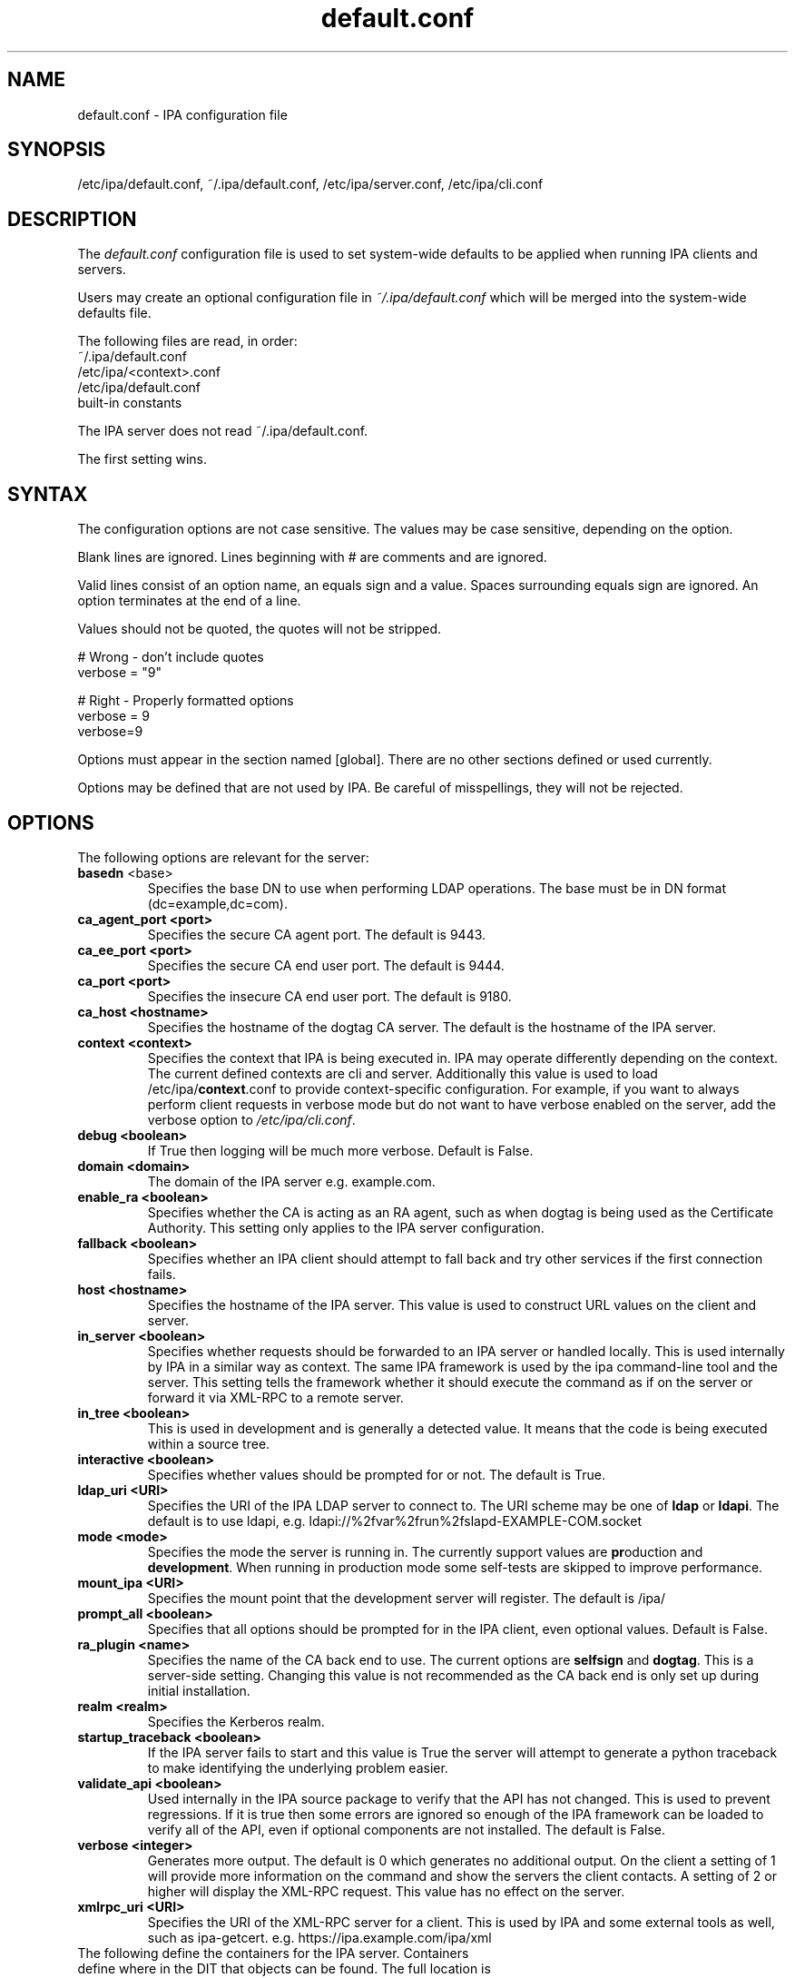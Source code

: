 .\" A man page for default.conf
.\" Copyright (C) 2011 Red Hat, Inc.
.\"
.\" This program is free software; you can redistribute it and/or modify
.\" it under the terms of the GNU General Public License as published by
.\" the Free Software Foundation, either version 3 of the License, or
.\" (at your option) any later version.
.\"
.\" This program is distributed in the hope that it will be useful, but
.\" WITHOUT ANY WARRANTY; without even the implied warranty of
.\" MERCHANTABILITY or FITNESS FOR A PARTICULAR PURPOSE.  See the GNU
.\" General Public License for more details.
.\"
.\" You should have received a copy of the GNU General Public License
.\" along with this program.  If not, see <http://www.gnu.org/licenses/>.
.\"
.\" Author: Rob Crittenden <rcritten@@redhat.com>
.\"
.TH "default.conf" "5" "02/21/2011" "freeipa" ""
.SH "NAME"
default.conf \- IPA configuration file
.SH "SYNOPSIS"
/etc/ipa/default.conf, ~/.ipa/default.conf, /etc/ipa/server.conf, /etc/ipa/cli.conf
.SH "DESCRIPTION"
The \fIdefault.conf \fRconfiguration file is used to set system\-wide defaults to be applied when running IPA clients and servers.

Users may create an optional configuration file in \fI~/.ipa/default.conf\fR which will be merged into the system\-wide defaults file.

The following files are read, in order:
.nf
    ~/.ipa/default.conf
    /etc/ipa/<context>.conf
    /etc/ipa/default.conf
    built\-in constants
.fi

The IPA server does not read ~/.ipa/default.conf.

The first setting wins.
.SH "SYNTAX"
The configuration options are not case sensitive. The values may be case sensitive, depending on the option.

Blank lines are ignored.
Lines beginning with # are comments and are ignored.

Valid lines consist of an option name, an equals sign and a value. Spaces surrounding equals sign are ignored. An option terminates at the end of a line.

Values should not be quoted, the quotes will not be stripped.

.np
    # Wrong \- don't include quotes
    verbose = "9"

    # Right \- Properly formatted options
    verbose = 9
    verbose=9
.fi

Options must appear in the section named [global]. There are no other sections defined or used currently.

Options may be defined that are not used by IPA. Be careful of misspellings, they will not be rejected.
.SH "OPTIONS"
The following options are relevant for the server:
.TP
.B basedn\fR <base>
Specifies the base DN to use when performing LDAP operations. The base must be in DN format (dc=example,dc=com).
.TP
.B ca_agent_port <port>
Specifies the secure CA agent port. The default is 9443.
.TP
.B ca_ee_port <port>
Specifies the secure CA end user port. The default is 9444.
.TP
.B ca_port <port>
Specifies the insecure CA end user port. The default is 9180.
.TP
.B ca_host <hostname>
Specifies the hostname of the dogtag CA server. The default is the hostname of the IPA server.
.TP
.B context <context>
Specifies the context that IPA is being executed in. IPA may operate differently depending on the context. The current defined contexts are cli and server. Additionally this value is used to load /etc/ipa/\fBcontext\fR.conf to provide context\-specific configuration. For example, if you want to always perform client requests in verbose mode but do not want to have verbose enabled on the server, add the verbose option to \fI/etc/ipa/cli.conf\fR.
.TP
.B debug <boolean>
If True then logging will be much more verbose. Default is False.
.TP
.B domain <domain>
The domain of the IPA server e.g. example.com.
.TP
.B enable_ra <boolean>
Specifies whether the CA is acting as an RA agent, such as when dogtag is being used as the Certificate Authority. This setting only applies to the IPA server configuration.
.TP
.B fallback <boolean>
Specifies whether an IPA client should attempt to fall back and try other services if the first connection fails.
.TP
.B host <hostname>
Specifies the hostname of the IPA server. This value is used to construct URL values on the client and server.
.TP
.B in_server <boolean>
Specifies whether requests should be forwarded to an IPA server or handled locally. This is used internally by IPA in a similar way as context. The same IPA framework is used by the ipa command\-line tool and the server. This setting tells the framework whether it should execute the command as if on the server or forward it via XML\-RPC to a remote server.
.TP
.B in_tree  <boolean>
This is used in development and is generally a detected value. It means that the code is being executed within a source tree.
.TP
.B interactive <boolean>
Specifies whether values should be prompted for or not. The default is True.
.TP
.B ldap_uri <URI>
Specifies the URI of the IPA LDAP server to connect to. The URI scheme may be one of \fBldap\fR or \fBldapi\fR. The default is to use ldapi, e.g. ldapi://%2fvar%2frun%2fslapd\-EXAMPLE\-COM.socket
.TP
.B mode <mode>
Specifies the mode the server is running in. The currently support values are \fBpr\fRoduction and \fBdevelopment\fR. When running in production mode some self\-tests are skipped to improve performance.
.TP
.B mount_ipa <URI>
Specifies the mount point that the development server will register. The default is /ipa/
.TP
.B prompt_all <boolean>
Specifies that all options should be prompted for in the IPA client, even optional values. Default is False.
.TP
.B ra_plugin <name>
Specifies the name of the CA back end to use. The current options are \fBselfsign\fR and \fBdogtag\fR. This is a server\-side setting. Changing this value is not recommended as the CA back end is only set up during initial installation.
.TP
.B realm <realm>
Specifies the Kerberos realm.
.TP
.B startup_traceback <boolean>
If the IPA server fails to start and this value is True the server will attempt to generate a python traceback to make identifying the underlying problem easier.
.TP
.B validate_api <boolean>
Used internally in the IPA source package to verify that the API has not changed. This is used to prevent regressions. If it is true then some errors are ignored so enough of the IPA framework can be loaded to verify all of the API, even if optional components are not installed. The default is False.
.TP
.B verbose <integer>
Generates more output. The default is 0 which generates no additional output. On the client a setting of 1 will provide more information on the command and show the servers the client contacts. A setting of 2 or higher will display the XML\-RPC request. This value has no effect on the server.
.TP
.B xmlrpc_uri <URI>
Specifies the URI of the XML\-RPC server for a client. This is used by IPA and some external tools as well, such as ipa\-getcert. e.g. https://ipa.example.com/ipa/xml
.TP
The following define the containers for the IPA server. Containers define where in the DIT that objects can be found. The full location is the value of container + basedn.
  container_accounts: cn=accounts
  container_applications: cn=applications,cn=configs,cn=policies
  container_automount: cn=automount
  container_configs: cn=configs,cn=policies
  container_dns: cn=dns
  container_entitlements: cn=entitlements,cn=etc
  container_group: cn=groups,cn=accounts
  container_hbac: cn=hbac
  container_hbacservice: cn=hbacservices,cn=hbac
  container_hbacservicegroup: cn=hbacservicegroups,cn=hbac
  container_host: cn=computers,cn=accounts
  container_hostgroup: cn=hostgroups,cn=accounts
  container_netgroup: cn=ng,cn=alt
  container_permission: cn=permissions,cn=pbac
  container_policies: cn=policies
  container_policygroups: cn=policygroups,cn=configs,cn=policies
  container_policylinks: cn=policylinks,cn=configs,cn=policies
  container_privilege: cn=privileges,cn=pbac
  container_rolegroup: cn=roles,cn=accounts
  container_roles: cn=roles,cn=policies
  container_service: cn=services,cn=accounts
  container_sudocmd: cn=sudocmds,cn=sudo
  container_sudocmdgroup: cn=sudocmdgroups,cn=sudo
  container_sudorule: cn=sudorules,cn=sudo
  container_user: cn=users,cn=accounts
  container_virtual: cn=virtual operations,cn=etc

.SH "FILES"
.TP
.I /etc/ipa/default.conf
system\-wide IPA configuration file
.TP
.I $HOME/.ipa/default.conf
user IPA configuration file
.TP
It is also possible to define context\-specific configuration files. The \fBcontext\fR is set when the IPA api is initialized. The two currently defined contexts in IPA are \fBcli\fR and \fBserver\fR. This is helpful, for example, if you only want \fBdebug\fR enabled on the server and not in the client. If this is set to True in \fIdefault.conf\fR it will affect both the ipa client tool and the IPA server. If it is only set in \fIserver.conf\fR then only the server will have \fBdebug\fR set. These files will be loaded if they exist:
.TP
.I /etc/ipa/cli.conf
system\-wide IPA client configuration file
.TP
.I /etc/ipa/server.conf
system\-wide IPA server configuration file
.SH "SEE ALSO"
.BR ipa (1)
